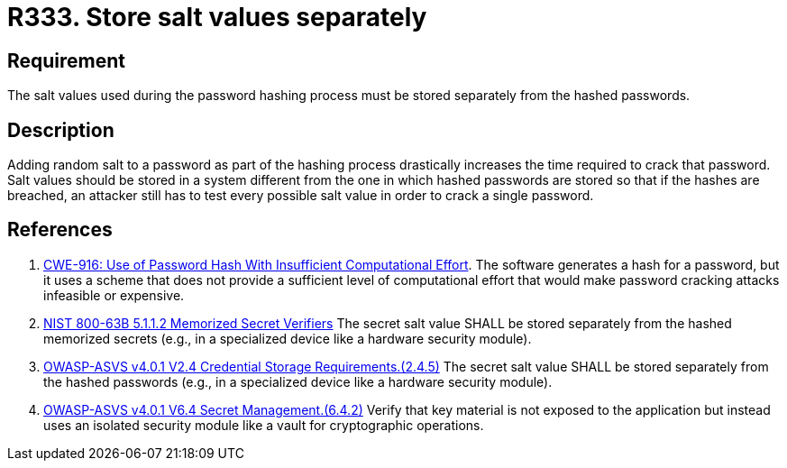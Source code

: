 :slug: rules/333/
:category: credentials
:description: This requirement establishes the importance of storing the salt values used in the hashing process separately from hashed passwords.
:keywords: Salt, Store, Separately, ASVS, CWE, NIST, Rules, Ethical Hacking, Pentesting
:rules: yes

= R333. Store salt values separately

== Requirement

The salt values used during the password hashing process must be stored
separately from the hashed passwords.

== Description

Adding random salt to a password as part of the hashing process
drastically increases the time required to crack that password.
Salt values should be stored in a system different from the one in which
hashed passwords are stored so that if the hashes are breached,
an attacker still has to test every possible salt value in order to crack
a single password.

== References

. [[r1]] link:https://cwe.mitre.org/data/definitions/916.html[CWE-916: Use of Password Hash With Insufficient Computational Effort].
The software generates a hash for a password,
but it uses a scheme that does not provide a sufficient level of computational
effort that would make password cracking attacks infeasible or expensive.

. [[r2]] link:https://pages.nist.gov/800-63-3/sp800-63b.html[NIST 800-63B 5.1.1.2 Memorized Secret Verifiers]
The secret salt value SHALL be stored separately from the hashed memorized
secrets (e.g., in a specialized device like a hardware security module).

. [[r3]] link:https://owasp.org/www-project-application-security-verification-standard/[OWASP-ASVS v4.0.1
V2.4 Credential Storage Requirements.(2.4.5)]
The secret salt value SHALL be stored separately from the hashed passwords
(e.g., in a specialized device like a hardware security module).

. [[r4]] link:https://owasp.org/www-project-application-security-verification-standard/[OWASP-ASVS v4.0.1
V6.4 Secret Management.(6.4.2)]
Verify that key material is not exposed to the application but instead uses an
isolated security module like a vault for cryptographic operations.
